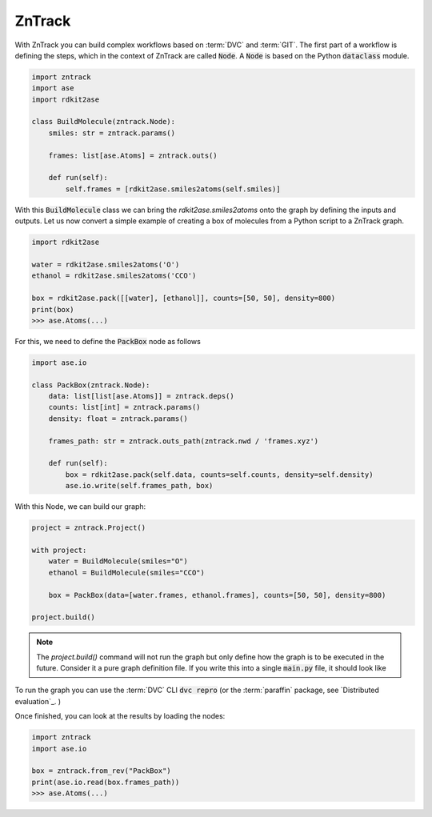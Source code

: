 ZnTrack
=======

With ZnTrack you can build complex workflows based on :term:`DVC` and :term:`GIT`.
The first part of a workflow is defining the steps, which in the context of ZnTrack are called :code:`Node`.
A :code:`Node` is based on the Python :code:`dataclass` module.

.. code:: python

    import zntrack
    import ase
    import rdkit2ase

    class BuildMolecule(zntrack.Node):
        smiles: str = zntrack.params()

        frames: list[ase.Atoms] = zntrack.outs()

        def run(self):
            self.frames = [rdkit2ase.smiles2atoms(self.smiles)]

With this :code:`BuildMolecule` class we can bring the `rdkit2ase.smiles2atoms` onto the graph by defining the inputs and outputs.
Let us now convert a simple example of creating a box of molecules from a Python script to a ZnTrack graph.

.. code:: python

    import rdkit2ase

    water = rdkit2ase.smiles2atoms('O')
    ethanol = rdkit2ase.smiles2atoms('CCO')

    box = rdkit2ase.pack([[water], [ethanol]], counts=[50, 50], density=800)
    print(box)
    >>> ase.Atoms(...)

For this, we need to define the :code:`PackBox` node as follows

.. code:: python

    import ase.io

    class PackBox(zntrack.Node):
        data: list[list[ase.Atoms]] = zntrack.deps()
        counts: list[int] = zntrack.params()
        density: float = zntrack.params()

        frames_path: str = zntrack.outs_path(zntrack.nwd / 'frames.xyz')

        def run(self):
            box = rdkit2ase.pack(self.data, counts=self.counts, density=self.density)
            ase.io.write(self.frames_path, box)


With this Node, we can build our graph:

.. code:: python

    project = zntrack.Project()

    with project:
        water = BuildMolecule(smiles="O")
        ethanol = BuildMolecule(smiles="CCO")

        box = PackBox(data=[water.frames, ethanol.frames], counts=[50, 50], density=800)

    project.build()

.. note::

    The `project.build()` command will not run the graph but only define how the graph is to be executed in the future.
    Consider it a pure graph definition file.
    If you write this into a single :code:`main.py` file, it should look like

    .. dropdown:: Content of :code:`main.py`

      .. code-block:: python

        import zntrack
        import ase.io
        import rdkit2ase

        class BuildMolecule(zntrack.Node):
            smiles: str = zntrack.params()

            frames: list[ase.Atoms] = zntrack.outs()

            def run(self):
                self.frames = [rdkit2ase.smiles2atoms(self.smiles)]

        class PackBox(zntrack.Node):
            data: list[list[ase.Atoms]] = zntrack.deps()
            counts: list[int] = zntrack.params()
            density: float = zntrack.params()

            frames_path: str = zntrack.outs_path(zntrack.nwd / 'frames.xyz')

            def run(self):
                box = rdkit2ase.pack(self.data, counts=self.counts, density=self.density)
                ase.io.write(self.frames_path, box)

        if __name__ == "__main__":
            project = zntrack.Project()

            with project:
                water = BuildMolecule(smiles="O")
                ethanol = BuildMolecule(smiles="CCO")

                box = PackBox(data=[water.frames, ethanol.frames], counts=[50, 50], density=800)

            project.build()

To run the graph you can use the :term:`DVC` CLI :code:`dvc repro` (or the :term:`paraffin` package, see `Distributed evaluation`_. )

Once finished, you can look at the results by loading the nodes:

.. code:: python

    import zntrack
    import ase.io

    box = zntrack.from_rev("PackBox")
    print(ase.io.read(box.frames_path))
    >>> ase.Atoms(...)
